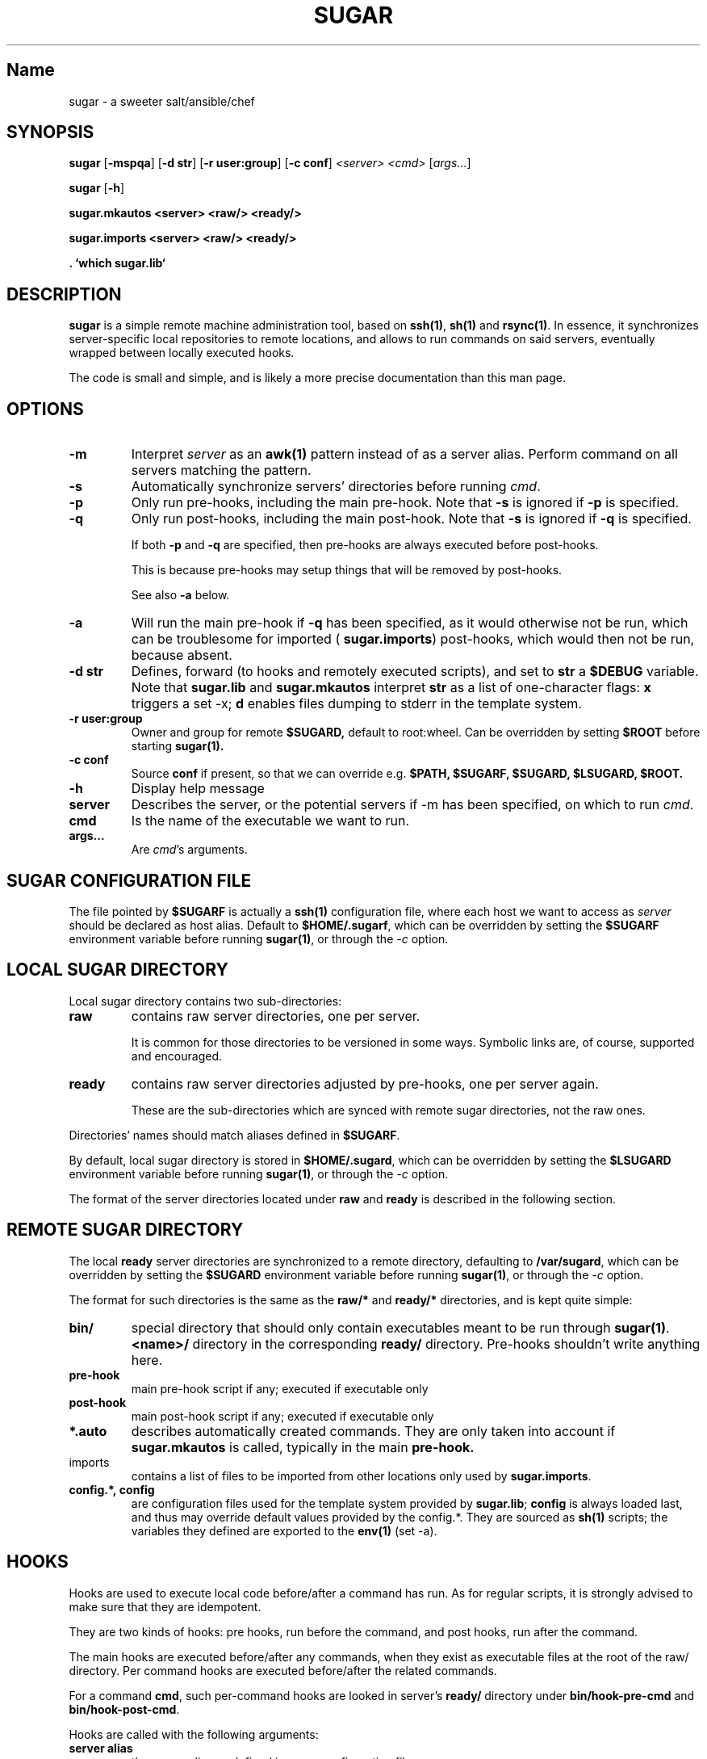 .TH SUGAR 1 sugar\-1.0
.SH Name
sugar \- a sweeter salt/ansible/chef
.SH SYNOPSIS
.B sugar
.RB [ \-mspqa ]
.RB [ \-d\ str ]
.RB [ \-r\ user:group ]
.RB [ \-c\ conf ]
.IR <server>
.IR <cmd>
.RI [ args ...]
.PP
.B sugar
.RB [ \-h ]
.PP
.B sugar.mkautos <server> <raw/> <ready/>
.PP
.B sugar.imports <server> <raw/> <ready/>
.PP
.B . `which sugar.lib`

.SH DESCRIPTION
.B sugar
is a simple remote machine administration tool, based on
.BR ssh(1) ,
.BR sh(1)
and
.BR rsync(1) .
In essence, it synchronizes server-specific local repositories
to remote locations, and allows to run commands on said servers,
eventually wrapped between locally executed hooks.

The code is small and simple, and is likely a more precise
documentation than this man page.

.SH OPTIONS

.TP
.B \-m
Interpret
.IR server
as an
.BR awk(1)
pattern instead of as a server alias. Perform command on all
servers matching the pattern.

.TP
.B \-s
Automatically synchronize servers' directories before
running
.IR cmd .

.TP
.B \-p
Only run pre-hooks, including the main pre-hook. Note that
.BR -s
is ignored if
.BR -p
is specified.

.TP
.B \-q
Only run post-hooks, including the main post-hook. Note that
.BR -s
is ignored if
.BR -q
is specified.

If both
.BR -p
and
.BR -q
are specified, then pre-hooks are always
executed before post-hooks.

This is because pre-hooks may setup things that will
be removed by post-hooks.

See also
.BR -a
below.

.TP
.B \-a
Will run the main pre-hook if
.BR -q
has been specified, as it would otherwise not be run,
which can be troublesome for imported (
.BR sugar.imports )
post-hooks, which would then not be run, because absent.

.TP
.B \-d str
Defines, forward (to hooks and remotely executed scripts), and
set to
.BR str
a
.BR $DEBUG
variable.
Note that
.BR sugar.lib
and
.BR sugar.mkautos
interpret
.BR str
as a list of one-character flags:
.BR x
triggers a set -x;
.BR d
enables files dumping to stderr in the template system.

.TP
.B \-r user:group
Owner and group for remote
.BR $SUGARD,
default to root:wheel. Can be overridden by
setting
.BR $ROOT
before starting
.BR sugar(1).

.TP
.B \-c conf
Source
.BR conf
if present, so that we can override e.g.
.BR $PATH,
.BR $SUGARF,
.BR $SUGARD,
.BR $LSUGARD,
.BR $ROOT.

.TP
.B \-h
Display help message

.TP
.B server
Describes the server, or the potential servers if \-m has been
specified, on which to run
.IR cmd .

.TP
.B cmd
Is the name of the executable we want to run.

.TP
.B args...
Are
.IR cmd 's
arguments.

.SH SUGAR CONFIGURATION FILE
The file pointed by
.BR $SUGARF
is actually a
.BR ssh(1)
configuration file, where each host we want to access as
.IR server
should be declared as host alias. Default to
.BR $HOME/.sugarf ,
which can be overridden by setting the
.BR $SUGARF
environment variable before running
.BR sugar(1) ,
or through the
.IR -c
option.

.SH LOCAL SUGAR DIRECTORY
Local sugar directory contains two sub-directories:
.TP
.BI raw
contains raw server directories, one per server.

It is common for those directories to be versioned in some
ways. Symbolic links are, of course, supported and encouraged.
.TP
.BI ready
contains raw server directories adjusted by pre-hooks, one
per server again.

These are the sub-directories which are synced with remote
sugar directories, not the raw ones.

.PP
Directories' names should match aliases defined in
.BR $SUGARF .

By default, local sugar directory is stored in
.BR $HOME/.sugard ,
which can be overridden by setting the
.BR $LSUGARD
environment variable before running
.BR sugar(1) ,
or through the
.IR -c
option.

The format of the server directories located under
.BR raw
and
.BR ready
is described in the following section.

.SH REMOTE SUGAR DIRECTORY
The local
.BR ready
server directories are synchronized to a remote directory,
defaulting to
.BR /var/sugard ,
which can be overridden by setting the
.BR $SUGARD
environment variable before running
.BR sugar(1) ,
or through the
.IR -c
option.

The format for such directories is the same as the
.BR raw/*
and
.BR ready/*
directories, and is kept quite simple:
.TP
.BI bin/
special directory that should only contain executables meant
to be run through
.BR sugar(1) .
.BR <name>/
directory in the corresponding
.BR ready/
directory. Pre-hooks shouldn't write anything here.
.TP
.BI pre-hook
main pre-hook script if any; executed if executable only
.TP
.BI post-hook
main post-hook script if any; executed if executable only
.TP
.BI *.auto
describes automatically created commands. They are only taken
into account if
.BR sugar.mkautos
is called, typically in the main
.BR pre-hook.
.TP
imports
contains a list of files to be imported from other locations
only used by
.BR sugar.imports .
.TP
.BI config.*,\ config
are configuration files used for the template system provided
by
.BR sugar.lib ;
.BR config
is always loaded last, and thus may override default values
provided by the config.*. They are sourced as
.BR sh(1)
scripts; the variables they defined are exported to the
.BR env(1)
(set -a).

.SH HOOKS
Hooks are used to execute local code before/after a command
has run. As for regular scripts, it is strongly advised to
make sure that they are idempotent.

They are two kinds of hooks: pre hooks, run before the command,
and post hooks, run after the command.

The main hooks are executed before/after any commands, when
they exist as executable files at the root of the
.BR
raw/
directory. Per command hooks are executed before/after the related
commands.

For a command
.BR cmd ,
such per-command hooks are looked in server's
.BR ready/
directory under
.BR bin/hook-pre-cmd
and
.BR bin/hook-post-cmd .

Hooks are called with the following arguments:

.TP
.BI server\ alias
the server alias as defined in sugar configuration file
.TP
.BI raw\ directory
path to the raw directory for this server
.TP
.BI ready\ directory
path to the ready directory for this server

.PP
It is common for pre-hooks to copy data from the raw directory
to the ready directory. Again, note that hooks shouldn't drop
files in the
.BR bin/
directory.

.SH .AUTO FILES
The .auto files allows the automatic creation of commands
consisting of a sequence of existing commands.

Each .auto file contains one script name per line, that is
expected to be found in
.BR ready/bin/*

For an auto file named
.BR $cmd.auto ,
an executable
.BR ready/bin/$cmd
will be created, alongside with a
.BR ready/bin/hook-pre-$cmd
and a
.BR ready/bin/hook-post-$cmd
calling the existing hooks associated to commands described
in
.BR $cmd.auto .

By default, the .auto files aren't managed unless
.BR sugar.mkautos
is called in the main
.BR pre-hook.

.SH IMPORTS
.BR sugar.imports
provides a basic inheritance mechanism, allowing to share data and code
between multiple servers with similar setup.

It will look for a
.BR raw/imports
files containing a listing of the files to import. Empty lines and
lines starting with a # are ignored.

Each line have two spaces separated fields:
.TP
.BI 1\ -
A globbing pattern (shell-variable expansion supported) describing
files to import; better for pattern to contain absolute pathnames
.TP
.BI 2\ -
An optional destination, that will always be interpreted relatively to
the ready/'s directory. If the destination ends with a /, it will be
interpreted as a directory. If the destination is missing, the root
of the ready/ directory will be assumed.

.SH LIB
.BR sugar.lib
provides some basic features for
.BR sh(1)
written scripts, such as:

.TP
.BI configuration
Via the
.BR loadconfs($1)
function, that will source all the
.BR config.*,\ config
files found in
.BR $1,
which default to
.BR $SUGARD ,
always finishing with
.BR config
which is intended to override default values, while
the
.BR ready/config.*
would typically be imported via
.BR sugar.imports .

.TP
.BI templating
Via the
.BR samurai($1, $2)
function, which will load configuration files from
.BR $1
via
.BR loadconfs($1) ,
and replace in
.BR $2
all
.BR %%variale_name%%
with
.BR $variable_name
from the environment (configuration files), outputting
its results on stdout.
.TP
.BI logging
Via the
.BR log($@)
functions, which will provide a uniform output format, prefixing
the message
.BR $@
with the currently executed script.
.TP
.BI OS-agnostic\ wrapper
Via the
.BR loadoslib()
function, which will look for a
.BR sugar.lib.`uname`
in the
.BR $PATH
and source it if found. By defining a set of interfaces,
users can write "portable" code.

.SH GLOBAL BEHAVIOR
The script starts by creating a basic
.BR ready
directory,
.BR rsync(1) -ing
the
.BR raw/bin/
directory to
.BR ready/bin/ .

It then runs the main pre-hook, per-command pre-hook, synchronize the
.BR ready
directory with the remote
.BR $SUGARD ,
and finally, run the per-command post-hook, and finally the main post-hook.

It does so for every
.IR server
for which we try to run
.IR cmd .

.SH BUGS
Do not use spaces in filenames.
